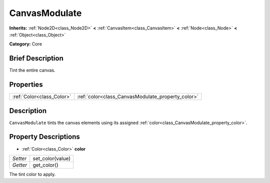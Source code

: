.. Generated automatically by doc/tools/makerst.py in Godot's source tree.
.. DO NOT EDIT THIS FILE, but the CanvasModulate.xml source instead.
.. The source is found in doc/classes or modules/<name>/doc_classes.

.. _class_CanvasModulate:

CanvasModulate
==============

**Inherits:** :ref:`Node2D<class_Node2D>` **<** :ref:`CanvasItem<class_CanvasItem>` **<** :ref:`Node<class_Node>` **<** :ref:`Object<class_Object>`

**Category:** Core

Brief Description
-----------------

Tint the entire canvas.

Properties
----------

+---------------------------+---------------------------------------------------+
| :ref:`Color<class_Color>` | :ref:`color<class_CanvasModulate_property_color>` |
+---------------------------+---------------------------------------------------+

Description
-----------

``CanvasModulate`` tints the canvas elements using its assigned :ref:`color<class_CanvasModulate_property_color>`.

Property Descriptions
---------------------

.. _class_CanvasModulate_property_color:

- :ref:`Color<class_Color>` **color**

+----------+------------------+
| *Setter* | set_color(value) |
+----------+------------------+
| *Getter* | get_color()      |
+----------+------------------+

The tint color to apply.


